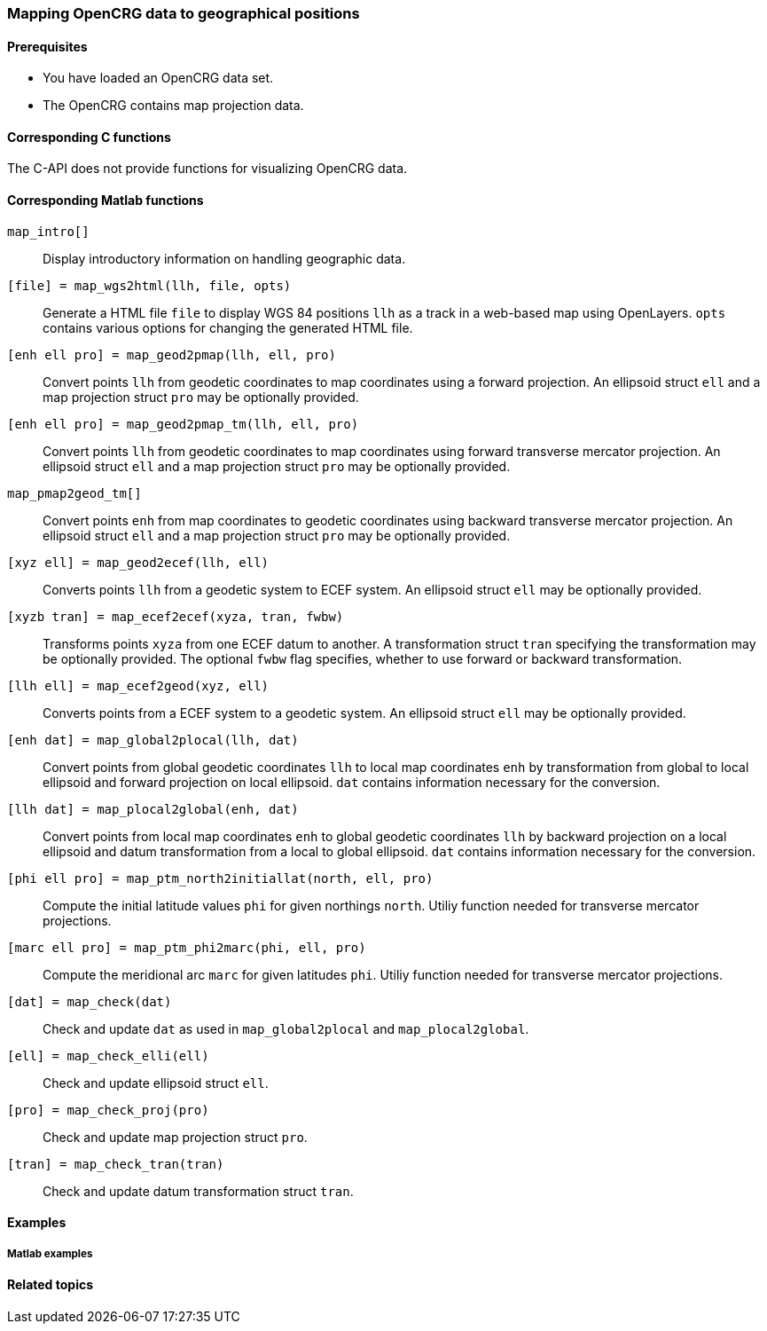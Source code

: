 === Mapping OpenCRG data to geographical positions

//TODO: More information needed. What sort of conceptual information is necessary for using the map projection feature effectively?

==== Prerequisites

* You have loaded an OpenCRG data set.
* The OpenCRG contains map projection data.

==== Corresponding C functions

The C-API does not provide functions for visualizing OpenCRG data.

==== Corresponding Matlab functions

`map_intro[]`::
Display introductory information on handling geographic data.

//TODO: Should this appear in this section or rather in the section about visualization
`[file] = map_wgs2html(llh, file, opts)`::
Generate a HTML file `file` to display WGS 84 positions `llh` as a track in a web-based map using OpenLayers. `opts` contains various options for changing the generated HTML file. 

`[enh ell pro] = map_geod2pmap(llh, ell, pro)`::
Convert points `llh` from geodetic coordinates to map coordinates using a forward projection. An ellipsoid struct `ell` and a map projection struct `pro` may be optionally provided.

`[enh ell pro] = map_geod2pmap_tm(llh, ell, pro)`::
Convert points `llh` from geodetic coordinates to map coordinates using forward transverse mercator projection. An ellipsoid struct `ell` and a map projection struct `pro` may be optionally provided.

`map_pmap2geod_tm[]`::
Convert points `enh` from map coordinates to geodetic coordinates using backward transverse mercator projection. An ellipsoid struct `ell` and a map projection struct `pro` may be optionally provided.

`[xyz ell] = map_geod2ecef(llh, ell)`::
Converts points `llh` from a geodetic system to ECEF system. An ellipsoid struct `ell` may be optionally provided.

`[xyzb tran] = map_ecef2ecef(xyza, tran, fwbw)`::
Transforms points `xyza` from one ECEF datum to another. A transformation struct `tran` specifying the transformation may be optionally provided. The optional `fwbw` flag specifies, whether to use forward or backward transformation.

`[llh ell] = map_ecef2geod(xyz, ell)`::
Converts points from a ECEF system to a geodetic system. An ellipsoid struct `ell` may be optionally provided.

`[enh dat] = map_global2plocal(llh, dat)`::
Convert points from global geodetic coordinates `llh` to local map coordinates `enh` by transformation from global to local ellipsoid and forward projection on local ellipsoid. `dat` contains information necessary for the conversion. 

`[llh dat] = map_plocal2global(enh, dat)`::
Convert points from local map coordinates `enh` to global geodetic coordinates `llh` by backward projection on a local ellipsoid and datum transformation from a local to global ellipsoid. `dat` contains information necessary for the conversion. 

`[phi ell pro] = map_ptm_north2initiallat(north, ell, pro)`::
Compute the initial latitude values `phi` for given northings `north`. Utiliy function needed for transverse mercator projections.

`[marc ell pro] = map_ptm_phi2marc(phi, ell, pro)`::
Compute the meridional arc `marc` for given latitudes `phi`. Utiliy function needed for transverse mercator projections.

`[dat] = map_check(dat)`::
Check and update `dat` as used in `map_global2plocal` and `map_plocal2global`.

`[ell] = map_check_elli(ell)`::
Check and update ellipsoid struct `ell`.

`[pro] = map_check_proj(pro)`::
Check and update map projection struct `pro`.

`[tran] = map_check_tran(tran)`::
Check and update datum transformation struct `tran`.

//TODO: What about the crg_wgs84_*.m functions? Are they still usable or are they deprecated now?

==== Examples

===== Matlab examples


//TODO: Simple introductory example needed


==== Related topics

// TODO: add related topics in the end.